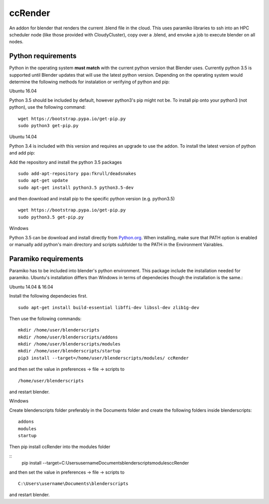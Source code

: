 ccRender
========

An addon for blender that renders the current .blend file in the cloud.
This uses paramiko libraries to ssh into an HPC scheduler node (like
those provided with CloudyCluster), copy over a .blend, and envoke a job
to execute blender on all nodes.

Python requirements
-------------------
Python in the operating system **must match** with the current python version that Blender uses. Currently python 3.5 is supported until Blender updates that will use the latest python version. Depending on the operating system would determine the following methods for instalation or verifying of python and pip:

Ubuntu 16.04

Python 3.5 should be included by default, however python3's pip might not be. To install pip onto your python3 (not python), use the following command:

::
   
   wget https://bootstrap.pypa.io/get-pip.py
   sudo python3 get-pip.py


Ubuntu 14.04

Python 3.4 is included with this version and requires an upgrade to use the addon. To install the latest version of python and add pip:

Add the repository and install the python 3.5 packages

::

    sudo add-apt-repository ppa:fkrull/deadsnakes
    sudo apt-get update
    sudo apt-get install python3.5 python3.5-dev

and then download and install pip to the specific python version (e.g. python3.5)

::

   wget https://bootstrap.pypa.io/get-pip.py
   sudo python3.5 get-pip.py


Windows

Python 3.5 can be download and install directly from `Python.org
<https://www.python.org/downloads/release/python-352/>`_. When installing, make sure that PATH option is enabled or manually add python's main directory and scripts subfolder to the PATH in the Environment Vairables.


Paramiko requirements
---------------------

Paramiko has to be included into blender's python environment. This package include the installation needed for paramiko.  Ubuntu's installation differs than Windows in terms of dependecies though the installation is the same.: 

Ubuntu 14.04 & 16.04

Install the following dependecies first.
::

    sudo apt-get install build-essential libffi-dev libssl-dev zlib1g-dev


Then use the following commands:
::
    
    mkdir /home/user/blenderscripts
    mkdir /home/user/blenderscripts/addons
    mkdir /home/user/blenderscripts/modules
    mkdir /home/user/blenderscripts/startup
    pip3 install --target=/home/user/blenderscripts/modules/ ccRender

and then set the value in preferences -> file -> scripts to

::

    /home/user/blenderscripts

and restart blender.


Windows


Create blenderscripts folder preferably in the Documents folder and create the following folders inside blenderscripts:

::

    addons
    modules
    startup

Then pip install ccRender into the modules folder

::
    pip install --target=C:\Users\username\Documents\blenderscripts\modules\ ccRender

and then set the value in preferences -> file -> scripts to

::

    C:\Users\username\Documents\blenderscripts

and restart blender.